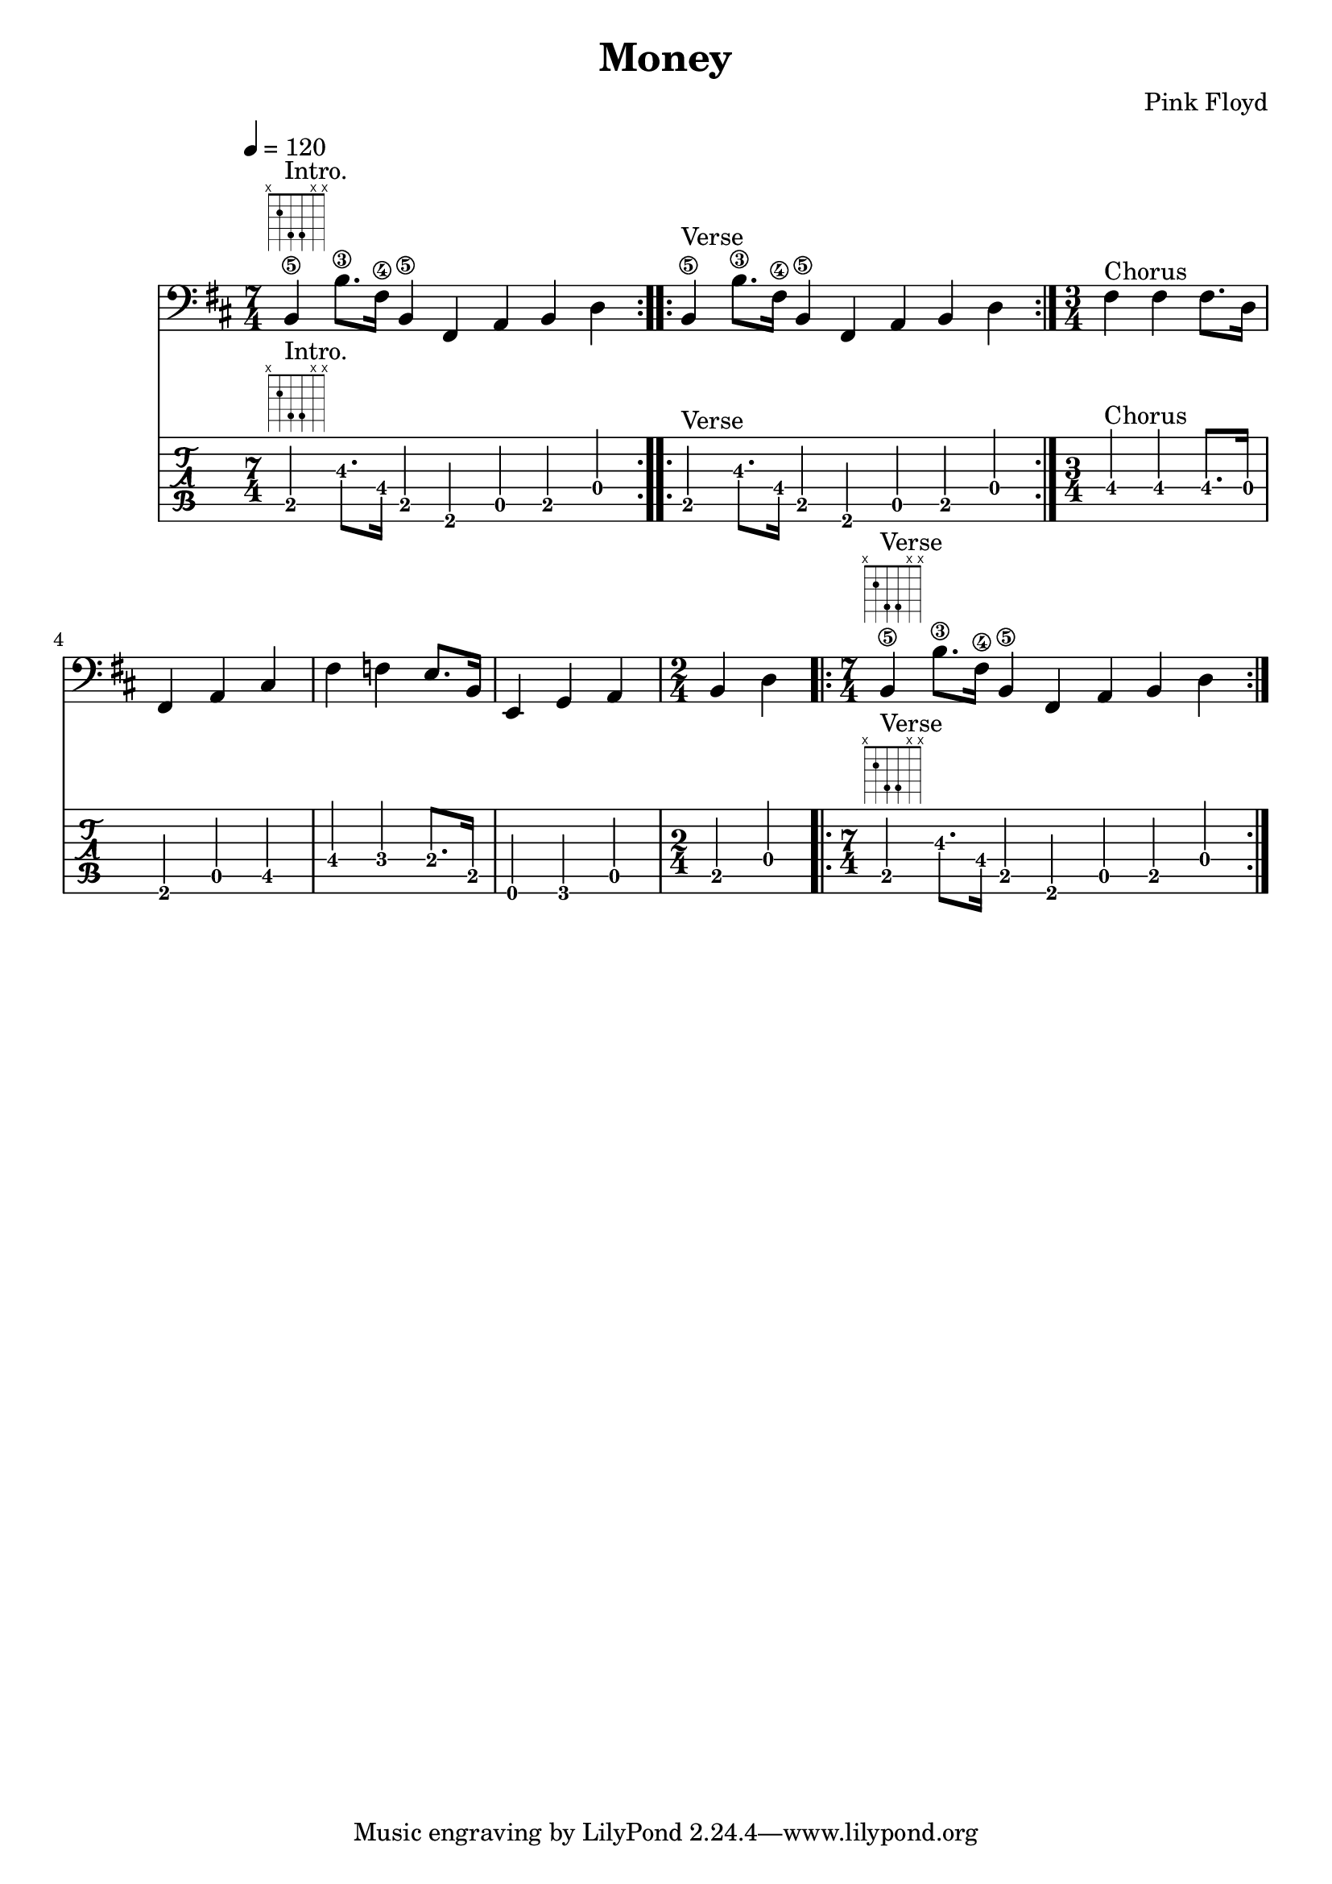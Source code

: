 \version "2.18.2"

\header {
  title = "Money"
  composer = "Pink Floyd"
}
melody =
{
  \transpose c d
  { 
  \time 7/4
    \repeat volta 3
    {a,4\5^\markup { \fret-diagram-terse #"x;2;4;4;x;x;" }^"Intro." a8.\3 e16\4 a,4\5 e,4 g,4 a,4 c4 |}
    \repeat volta 4
    {a,4\5^"Verse" a8.\3 e16\4 a,4\5 e,4 g,4 a,4 c4 |}

  \time 3/4 e4^"Chorus" e4 e8. c16 e,4 g,4 b,4 e4 ees4 d8. a,16 d,4 f,4 g,4
  \time 2/4 a,4 c4 | 
  \time 7/4
    \repeat volta 3
    {a,4\5^\markup { \fret-diagram-terse #"x;2;4;4;x;x;" }^"Verse" a8.\3 e16\4 a,4\5 e,4 g,4 a,4 c4 |}
  }
}
  
\score 
{
    << \new Staff 
    {
        \tempo 4 = 120
        \clef bass
        \key b \minor
        \melody
    }
    \new TabStaff 
    {
        \tabFullNotation
        \tempo 4 = 120
        % \clef tenor
        \key d \minor
        \melody
    }>>
  \layout 
  { 
    \context 
    {
      \Score
      \override Glissando.minimum-length = #4
      \override Glissando.springs-and-rods =
                          #ly:spanner::set-spacing-rods
      % \override Glissando.thickness = #2
    }
  }
}

\score 
{
    \new TabStaff 
    {
        \tabFullNotation
        \tempo 4 = 120
        % \clef tenor
        \key c \major
        \melody
    }
  \midi { }
}
